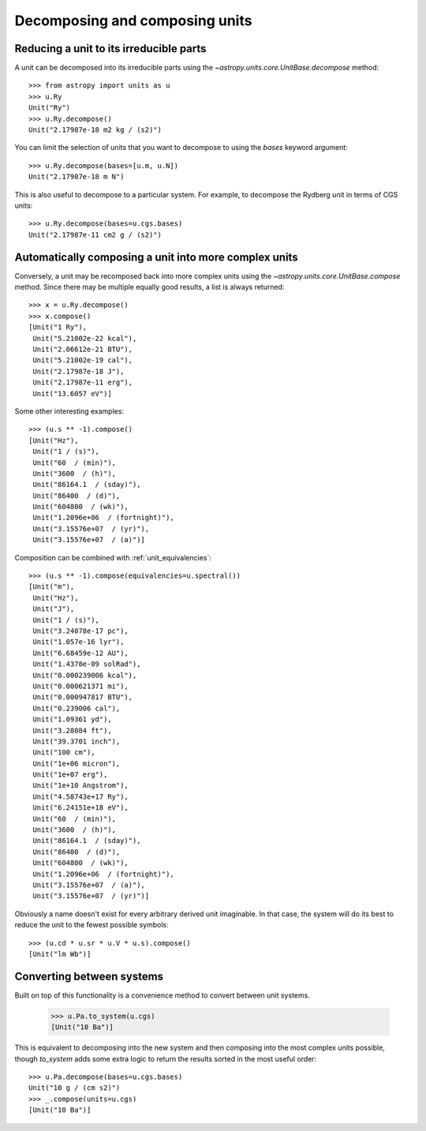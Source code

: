 Decomposing and composing units
===============================

Reducing a unit to its irreducible parts
----------------------------------------

A unit can be decomposed into its irreducible parts using the
`~astropy.units.core.UnitBase.decompose` method::

  >>> from astropy import units as u
  >>> u.Ry
  Unit("Ry")
  >>> u.Ry.decompose()
  Unit("2.17987e-18 m2 kg / (s2)")

You can limit the selection of units that you want to decompose to
using the `bases` keyword argument::

  >>> u.Ry.decompose(bases=[u.m, u.N])
  Unit("2.17987e-18 m N")

This is also useful to decompose to a particular system.  For example,
to decompose the Rydberg unit in terms of CGS units::

  >>> u.Ry.decompose(bases=u.cgs.bases)
  Unit("2.17987e-11 cm2 g / (s2)")

Automatically composing a unit into more complex units
------------------------------------------------------

Conversely, a unit may be recomposed back into more complex units
using the `~astropy.units.core.UnitBase.compose` method.  Since there
may be multiple equally good results, a list is always returned::

  >>> x = u.Ry.decompose()
  >>> x.compose()
  [Unit("1 Ry"),
   Unit("5.21002e-22 kcal"),
   Unit("2.06612e-21 BTU"),
   Unit("5.21002e-19 cal"),
   Unit("2.17987e-18 J"),
   Unit("2.17987e-11 erg"),
   Unit("13.6057 eV")]

Some other interesting examples::

   >>> (u.s ** -1).compose()
   [Unit("Hz"),
    Unit("1 / (s)"),
    Unit("60  / (min)"),
    Unit("3600  / (h)"),
    Unit("86164.1  / (sday)"),
    Unit("86400  / (d)"),
    Unit("604800  / (wk)"),
    Unit("1.2096e+06  / (fortnight)"),
    Unit("3.15576e+07  / (yr)"),
    Unit("3.15576e+07  / (a)")]

Composition can be combined with :ref:`unit_equivalencies`::

   >>> (u.s ** -1).compose(equivalencies=u.spectral())
   [Unit("m"),
    Unit("Hz"),
    Unit("J"),
    Unit("1 / (s)"),
    Unit("3.24078e-17 pc"),
    Unit("1.057e-16 lyr"),
    Unit("6.68459e-12 AU"),
    Unit("1.4378e-09 solRad"),
    Unit("0.000239006 kcal"),
    Unit("0.000621371 mi"),
    Unit("0.000947817 BTU"),
    Unit("0.239006 cal"),
    Unit("1.09361 yd"),
    Unit("3.28084 ft"),
    Unit("39.3701 inch"),
    Unit("100 cm"),
    Unit("1e+06 micron"),
    Unit("1e+07 erg"),
    Unit("1e+10 Angstrom"),
    Unit("4.58743e+17 Ry"),
    Unit("6.24151e+18 eV"),
    Unit("60  / (min)"),
    Unit("3600  / (h)"),
    Unit("86164.1  / (sday)"),
    Unit("86400  / (d)"),
    Unit("604800  / (wk)"),
    Unit("1.2096e+06  / (fortnight)"),
    Unit("3.15576e+07  / (a)"),
    Unit("3.15576e+07  / (yr)")]

Obviously a name doesn't exist for every arbitrary derived unit
imaginable.  In that case, the system will do its best to reduce the
unit to the fewest possible symbols::

   >>> (u.cd * u.sr * u.V * u.s).compose()
   [Unit("lm Wb")]

Converting between systems
--------------------------

Built on top of this functionality is a convenience method to convert
between unit systems.

   >>> u.Pa.to_system(u.cgs)
   [Unit("10 Ba")]

This is equivalent to decomposing into the new system and then
composing into the most complex units possible, though `to_system`
adds some extra logic to return the results sorted in the most useful
order::

   >>> u.Pa.decompose(bases=u.cgs.bases)
   Unit("10 g / (cm s2)")
   >>> _.compose(units=u.cgs)
   [Unit("10 Ba")]
